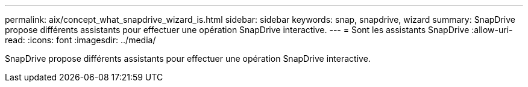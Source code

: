 ---
permalink: aix/concept_what_snapdrive_wizard_is.html 
sidebar: sidebar 
keywords: snap, snapdrive, wizard 
summary: SnapDrive propose différents assistants pour effectuer une opération SnapDrive interactive. 
---
= Sont les assistants SnapDrive
:allow-uri-read: 
:icons: font
:imagesdir: ../media/


[role="lead"]
SnapDrive propose différents assistants pour effectuer une opération SnapDrive interactive.

